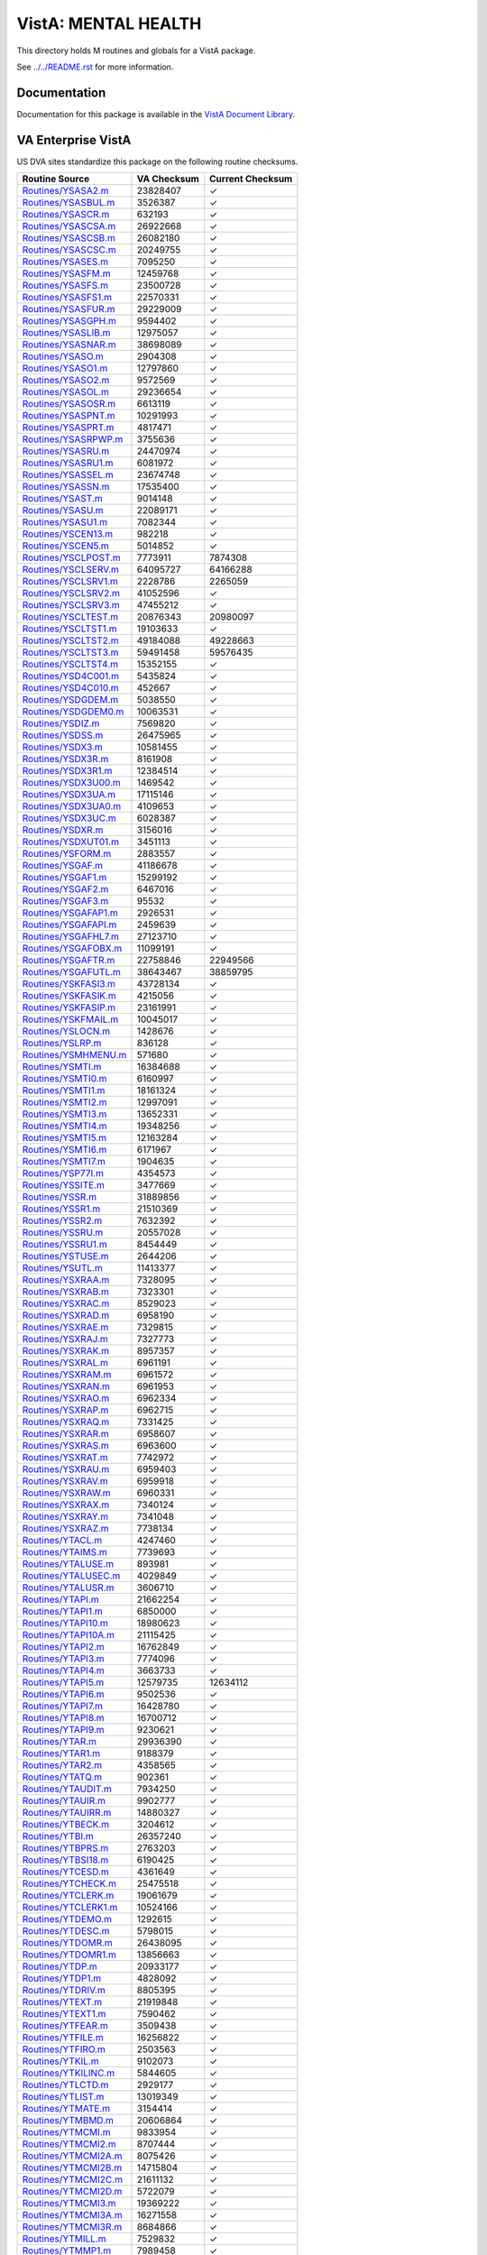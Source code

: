 ====================
VistA: MENTAL HEALTH
====================

This directory holds M routines and globals for a VistA package.

See `<../../README.rst>`__ for more information.

-------------
Documentation
-------------

Documentation for this package is available in the `VistA Document Library`_.

.. _`VistA Document Library`: http://www.va.gov/vdl/application.asp?appid=78

-------------------
VA Enterprise VistA
-------------------

US DVA sites standardize this package on the following routine checksums.

.. csv-table::
   :header:  "Routine Source", "VA Checksum", "Current Checksum"

   `<Routines/YSASA2.m>`__,23828407,|check|
   `<Routines/YSASBUL.m>`__,3526387,|check|
   `<Routines/YSASCR.m>`__,632193,|check|
   `<Routines/YSASCSA.m>`__,26922668,|check|
   `<Routines/YSASCSB.m>`__,26082180,|check|
   `<Routines/YSASCSC.m>`__,20249755,|check|
   `<Routines/YSASES.m>`__,7095250,|check|
   `<Routines/YSASFM.m>`__,12459768,|check|
   `<Routines/YSASFS.m>`__,23500728,|check|
   `<Routines/YSASFS1.m>`__,22570331,|check|
   `<Routines/YSASFUR.m>`__,29229009,|check|
   `<Routines/YSASGPH.m>`__,9594402,|check|
   `<Routines/YSASLIB.m>`__,12975057,|check|
   `<Routines/YSASNAR.m>`__,38698089,|check|
   `<Routines/YSASO.m>`__,2904308,|check|
   `<Routines/YSASO1.m>`__,12797860,|check|
   `<Routines/YSASO2.m>`__,9572569,|check|
   `<Routines/YSASOL.m>`__,29236654,|check|
   `<Routines/YSASOSR.m>`__,6613119,|check|
   `<Routines/YSASPNT.m>`__,10291993,|check|
   `<Routines/YSASPRT.m>`__,4817471,|check|
   `<Routines/YSASRPWP.m>`__,3755636,|check|
   `<Routines/YSASRU.m>`__,24470974,|check|
   `<Routines/YSASRU1.m>`__,6081972,|check|
   `<Routines/YSASSEL.m>`__,23674748,|check|
   `<Routines/YSASSN.m>`__,17535400,|check|
   `<Routines/YSAST.m>`__,9014148,|check|
   `<Routines/YSASU.m>`__,22089171,|check|
   `<Routines/YSASU1.m>`__,7082344,|check|
   `<Routines/YSCEN13.m>`__,982218,|check|
   `<Routines/YSCEN5.m>`__,5014852,|check|
   `<Routines/YSCLPOST.m>`__,7773911,7874308
   `<Routines/YSCLSERV.m>`__,64095727,64166288
   `<Routines/YSCLSRV1.m>`__,2228786,2265059
   `<Routines/YSCLSRV2.m>`__,41052596,|check|
   `<Routines/YSCLSRV3.m>`__,47455212,|check|
   `<Routines/YSCLTEST.m>`__,20876343,20980097
   `<Routines/YSCLTST1.m>`__,19103633,|check|
   `<Routines/YSCLTST2.m>`__,49184088,49228663
   `<Routines/YSCLTST3.m>`__,59491458,59576435
   `<Routines/YSCLTST4.m>`__,15352155,|check|
   `<Routines/YSD4C001.m>`__,5435824,|check|
   `<Routines/YSD4C010.m>`__,452667,|check|
   `<Routines/YSDGDEM.m>`__,5038550,|check|
   `<Routines/YSDGDEM0.m>`__,10063531,|check|
   `<Routines/YSDIZ.m>`__,7569820,|check|
   `<Routines/YSDSS.m>`__,26475965,|check|
   `<Routines/YSDX3.m>`__,10581455,|check|
   `<Routines/YSDX3R.m>`__,8161908,|check|
   `<Routines/YSDX3R1.m>`__,12384514,|check|
   `<Routines/YSDX3U00.m>`__,1469542,|check|
   `<Routines/YSDX3UA.m>`__,17115146,|check|
   `<Routines/YSDX3UA0.m>`__,4109653,|check|
   `<Routines/YSDX3UC.m>`__,6028387,|check|
   `<Routines/YSDXR.m>`__,3156016,|check|
   `<Routines/YSDXUT01.m>`__,3451113,|check|
   `<Routines/YSFORM.m>`__,2883557,|check|
   `<Routines/YSGAF.m>`__,41186678,|check|
   `<Routines/YSGAF1.m>`__,15299192,|check|
   `<Routines/YSGAF2.m>`__,6467016,|check|
   `<Routines/YSGAF3.m>`__,95532,|check|
   `<Routines/YSGAFAP1.m>`__,2926531,|check|
   `<Routines/YSGAFAPI.m>`__,2459639,|check|
   `<Routines/YSGAFHL7.m>`__,27123710,|check|
   `<Routines/YSGAFOBX.m>`__,11099191,|check|
   `<Routines/YSGAFTR.m>`__,22758846,22949566
   `<Routines/YSGAFUTL.m>`__,38643467,38859795
   `<Routines/YSKFASI3.m>`__,43728134,|check|
   `<Routines/YSKFASIK.m>`__,4215056,|check|
   `<Routines/YSKFASIP.m>`__,23161991,|check|
   `<Routines/YSKFMAIL.m>`__,10045017,|check|
   `<Routines/YSLOCN.m>`__,1428676,|check|
   `<Routines/YSLRP.m>`__,836128,|check|
   `<Routines/YSMHMENU.m>`__,571680,|check|
   `<Routines/YSMTI.m>`__,16384688,|check|
   `<Routines/YSMTI0.m>`__,6160997,|check|
   `<Routines/YSMTI1.m>`__,18161324,|check|
   `<Routines/YSMTI2.m>`__,12997091,|check|
   `<Routines/YSMTI3.m>`__,13652331,|check|
   `<Routines/YSMTI4.m>`__,19348256,|check|
   `<Routines/YSMTI5.m>`__,12163284,|check|
   `<Routines/YSMTI6.m>`__,6171967,|check|
   `<Routines/YSMTI7.m>`__,1904635,|check|
   `<Routines/YSP77I.m>`__,4354573,|check|
   `<Routines/YSSITE.m>`__,3477669,|check|
   `<Routines/YSSR.m>`__,31889856,|check|
   `<Routines/YSSR1.m>`__,21510369,|check|
   `<Routines/YSSR2.m>`__,7632392,|check|
   `<Routines/YSSRU.m>`__,20557028,|check|
   `<Routines/YSSRU1.m>`__,8454449,|check|
   `<Routines/YSTUSE.m>`__,2644206,|check|
   `<Routines/YSUTL.m>`__,11413377,|check|
   `<Routines/YSXRAA.m>`__,7328095,|check|
   `<Routines/YSXRAB.m>`__,7323301,|check|
   `<Routines/YSXRAC.m>`__,8529023,|check|
   `<Routines/YSXRAD.m>`__,6958190,|check|
   `<Routines/YSXRAE.m>`__,7329815,|check|
   `<Routines/YSXRAJ.m>`__,7327773,|check|
   `<Routines/YSXRAK.m>`__,8957357,|check|
   `<Routines/YSXRAL.m>`__,6961191,|check|
   `<Routines/YSXRAM.m>`__,6961572,|check|
   `<Routines/YSXRAN.m>`__,6961953,|check|
   `<Routines/YSXRAO.m>`__,6962334,|check|
   `<Routines/YSXRAP.m>`__,6962715,|check|
   `<Routines/YSXRAQ.m>`__,7331425,|check|
   `<Routines/YSXRAR.m>`__,6958607,|check|
   `<Routines/YSXRAS.m>`__,6963600,|check|
   `<Routines/YSXRAT.m>`__,7742972,|check|
   `<Routines/YSXRAU.m>`__,6959403,|check|
   `<Routines/YSXRAV.m>`__,6959918,|check|
   `<Routines/YSXRAW.m>`__,6960331,|check|
   `<Routines/YSXRAX.m>`__,7340124,|check|
   `<Routines/YSXRAY.m>`__,7341048,|check|
   `<Routines/YSXRAZ.m>`__,7738134,|check|
   `<Routines/YTACL.m>`__,4247460,|check|
   `<Routines/YTAIMS.m>`__,7739693,|check|
   `<Routines/YTALUSE.m>`__,893981,|check|
   `<Routines/YTALUSEC.m>`__,4029849,|check|
   `<Routines/YTALUSR.m>`__,3606710,|check|
   `<Routines/YTAPI.m>`__,21662254,|check|
   `<Routines/YTAPI1.m>`__,6850000,|check|
   `<Routines/YTAPI10.m>`__,18980623,|check|
   `<Routines/YTAPI10A.m>`__,21115425,|check|
   `<Routines/YTAPI2.m>`__,16762849,|check|
   `<Routines/YTAPI3.m>`__,7774096,|check|
   `<Routines/YTAPI4.m>`__,3663733,|check|
   `<Routines/YTAPI5.m>`__,12579735,12634112
   `<Routines/YTAPI6.m>`__,9502536,|check|
   `<Routines/YTAPI7.m>`__,16428780,|check|
   `<Routines/YTAPI8.m>`__,16700712,|check|
   `<Routines/YTAPI9.m>`__,9230621,|check|
   `<Routines/YTAR.m>`__,29936390,|check|
   `<Routines/YTAR1.m>`__,9188379,|check|
   `<Routines/YTAR2.m>`__,4358565,|check|
   `<Routines/YTATQ.m>`__,902361,|check|
   `<Routines/YTAUDIT.m>`__,7934250,|check|
   `<Routines/YTAUIR.m>`__,9902777,|check|
   `<Routines/YTAUIRR.m>`__,14880327,|check|
   `<Routines/YTBECK.m>`__,3204612,|check|
   `<Routines/YTBI.m>`__,26357240,|check|
   `<Routines/YTBPRS.m>`__,2763203,|check|
   `<Routines/YTBSI18.m>`__,6190425,|check|
   `<Routines/YTCESD.m>`__,4361649,|check|
   `<Routines/YTCHECK.m>`__,25475518,|check|
   `<Routines/YTCLERK.m>`__,19061679,|check|
   `<Routines/YTCLERK1.m>`__,10524166,|check|
   `<Routines/YTDEMO.m>`__,1292615,|check|
   `<Routines/YTDESC.m>`__,5798015,|check|
   `<Routines/YTDOMR.m>`__,26438095,|check|
   `<Routines/YTDOMR1.m>`__,13856663,|check|
   `<Routines/YTDP.m>`__,20933177,|check|
   `<Routines/YTDP1.m>`__,4828092,|check|
   `<Routines/YTDRIV.m>`__,8805395,|check|
   `<Routines/YTEXT.m>`__,21919848,|check|
   `<Routines/YTEXT1.m>`__,7590462,|check|
   `<Routines/YTFEAR.m>`__,3509438,|check|
   `<Routines/YTFILE.m>`__,16256822,|check|
   `<Routines/YTFIRO.m>`__,2503563,|check|
   `<Routines/YTKIL.m>`__,9102073,|check|
   `<Routines/YTKILINC.m>`__,5844605,|check|
   `<Routines/YTLCTD.m>`__,2929177,|check|
   `<Routines/YTLIST.m>`__,13019349,|check|
   `<Routines/YTMATE.m>`__,3154414,|check|
   `<Routines/YTMBMD.m>`__,20606864,|check|
   `<Routines/YTMCMI.m>`__,9833954,|check|
   `<Routines/YTMCMI2.m>`__,8707444,|check|
   `<Routines/YTMCMI2A.m>`__,8075426,|check|
   `<Routines/YTMCMI2B.m>`__,14715804,|check|
   `<Routines/YTMCMI2C.m>`__,21611132,|check|
   `<Routines/YTMCMI2D.m>`__,5722079,|check|
   `<Routines/YTMCMI3.m>`__,19369222,|check|
   `<Routines/YTMCMI3A.m>`__,16271558,|check|
   `<Routines/YTMCMI3R.m>`__,8684866,|check|
   `<Routines/YTMILL.m>`__,7529832,|check|
   `<Routines/YTMMP1.m>`__,7989458,|check|
   `<Routines/YTMMP2.m>`__,14537571,|check|
   `<Routines/YTMMP3.m>`__,10558688,|check|
   `<Routines/YTMMP4.m>`__,8892987,|check|
   `<Routines/YTMMP5.m>`__,16927218,|check|
   `<Routines/YTMMP6.m>`__,9374202,|check|
   `<Routines/YTMMP7.m>`__,1295759,|check|
   `<Routines/YTMMPI.m>`__,9095736,|check|
   `<Routines/YTMMPI2.m>`__,20251423,|check|
   `<Routines/YTMMPI2A.m>`__,14532305,|check|
   `<Routines/YTMMPI2B.m>`__,30224283,|check|
   `<Routines/YTMMPI2C.m>`__,11210369,|check|
   `<Routines/YTMMPI2D.m>`__,8402319,|check|
   `<Routines/YTMMPI2P.m>`__,17736010,|check|
   `<Routines/YTMMPP.m>`__,11398784,|check|
   `<Routines/YTMYER.m>`__,6444363,|check|
   `<Routines/YTNEOPI.m>`__,15816087,|check|
   `<Routines/YTNEOPI1.m>`__,23150324,|check|
   `<Routines/YTNEOPI2.m>`__,16251191,|check|
   `<Routines/YTONLY.m>`__,29076478,|check|
   `<Routines/YTPAI.m>`__,23202181,|check|
   `<Routines/YTPAI1.m>`__,14941687,|check|
   `<Routines/YTPCL.m>`__,7363737,|check|
   `<Routines/YTPHQ9.m>`__,4571822,|check|
   `<Routines/YTPIT.m>`__,4191589,|check|
   `<Routines/YTPSI.m>`__,3214453,|check|
   `<Routines/YTPXRM.m>`__,4806121,|check|
   `<Routines/YTQAPI.m>`__,15475641,|check|
   `<Routines/YTQAPI1.m>`__,27189337,|check|
   `<Routines/YTQAPI10.m>`__,24613112,|check|
   `<Routines/YTQAPI11.m>`__,25396570,|check|
   `<Routines/YTQAPI12.m>`__,20141561,|check|
   `<Routines/YTQAPI13.m>`__,19997427,|check|
   `<Routines/YTQAPI14.m>`__,29549616,|check|
   `<Routines/YTQAPI15.m>`__,29251831,|check|
   `<Routines/YTQAPI16.m>`__,13185422,|check|
   `<Routines/YTQAPI17.m>`__,4160285,|check|
   `<Routines/YTQAPI2.m>`__,23049934,|check|
   `<Routines/YTQAPI3.m>`__,23768089,|check|
   `<Routines/YTQAPI4.m>`__,28692651,|check|
   `<Routines/YTQAPI5.m>`__,31633912,|check|
   `<Routines/YTQAPI6.m>`__,8407277,|check|
   `<Routines/YTQAPI7.m>`__,18902958,|check|
   `<Routines/YTQAPI8.m>`__,32771511,|check|
   `<Routines/YTQAPI9.m>`__,29518632,|check|
   `<Routines/YTQCONS.m>`__,22590519,|check|
   `<Routines/YTQHL7.m>`__,44857862,44918435
   `<Routines/YTQKIL.m>`__,3326075,|check|
   `<Routines/YTQLIB.m>`__,8410129,|check|
   `<Routines/YTQPRT.m>`__,29277675,|check|
   `<Routines/YTQPXRM.m>`__,4498627,|check|
   `<Routines/YTQPXRM1.m>`__,12928367,|check|
   `<Routines/YTQPXRM2.m>`__,14658221,|check|
   `<Routines/YTQPXRM3.m>`__,16585590,|check|
   `<Routines/YTQPXRM4.m>`__,21974840,|check|
   `<Routines/YTQPXRM5.m>`__,19969917,|check|
   `<Routines/YTQPXRM6.m>`__,17034666,|check|
   `<Routines/YTQPXRM7.m>`__,22901061,|check|
   `<Routines/YTQPXRM8.m>`__,15837966,|check|
   `<Routines/YTQTIU.m>`__,22339305,|check|
   `<Routines/YTQTUSE.m>`__,8194860,|check|
   `<Routines/YTREPT.m>`__,16817574,|check|
   `<Routines/YTRPEXT.m>`__,3923319,|check|
   `<Routines/YTRPWRP.m>`__,16819326,|check|
   `<Routines/YTS.m>`__,16658002,|check|
   `<Routines/YTSCII.m>`__,17815699,|check|
   `<Routines/YTSCL9R.m>`__,19518546,|check|
   `<Routines/YTSCL9R1.m>`__,11229619,|check|
   `<Routines/YTSF36.m>`__,16628452,|check|
   `<Routines/YTTLS.m>`__,2425718,|check|

.. |check| unicode:: U+2713
